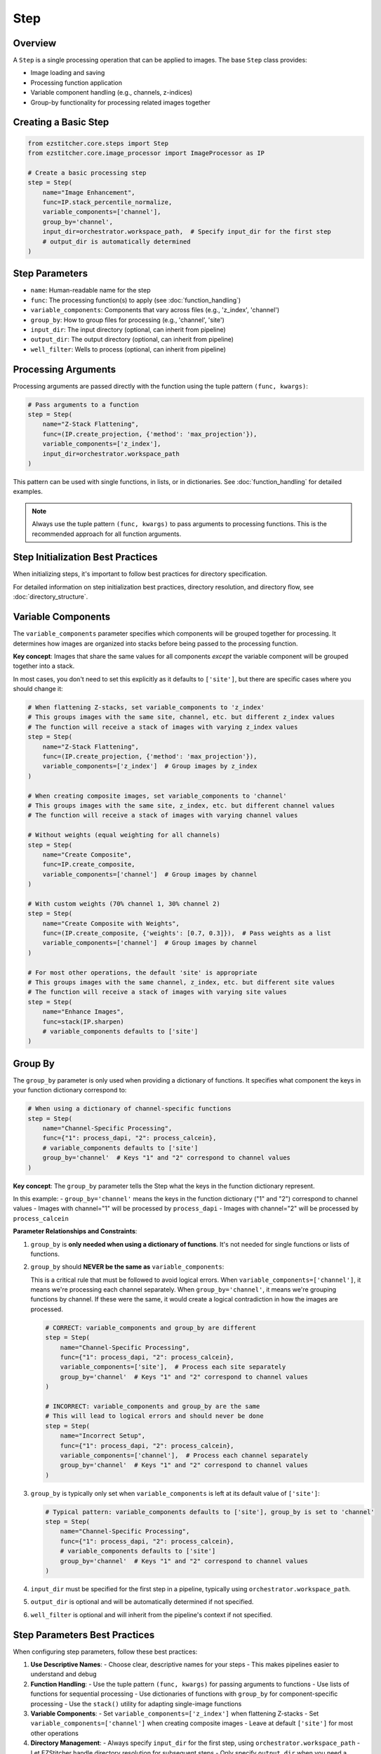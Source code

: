 ====
Step
====

Overview
-------

A ``Step`` is a single processing operation that can be applied to images. The base ``Step`` class provides:

* Image loading and saving
* Processing function application
* Variable component handling (e.g., channels, z-indices)
* Group-by functionality for processing related images together

Creating a Basic Step
-------------------

.. code-block:: python

    from ezstitcher.core.steps import Step
    from ezstitcher.core.image_processor import ImageProcessor as IP

    # Create a basic processing step
    step = Step(
        name="Image Enhancement",
        func=IP.stack_percentile_normalize,
        variable_components=['channel'],
        group_by='channel',
        input_dir=orchestrator.workspace_path,  # Specify input_dir for the first step
        # output_dir is automatically determined
    )

Step Parameters
-------------

* ``name``: Human-readable name for the step
* ``func``: The processing function(s) to apply (see :doc:`function_handling`)
* ``variable_components``: Components that vary across files (e.g., 'z_index', 'channel')
* ``group_by``: How to group files for processing (e.g., 'channel', 'site')
* ``input_dir``: The input directory (optional, can inherit from pipeline)
* ``output_dir``: The output directory (optional, can inherit from pipeline)
* ``well_filter``: Wells to process (optional, can inherit from pipeline)

Processing Arguments
------------------

Processing arguments are passed directly with the function using the tuple pattern ``(func, kwargs)``:

.. code-block:: python

    # Pass arguments to a function
    step = Step(
        name="Z-Stack Flattening",
        func=(IP.create_projection, {'method': 'max_projection'}),
        variable_components=['z_index'],
        input_dir=orchestrator.workspace_path
    )

This pattern can be used with single functions, in lists, or in dictionaries. See :doc:`function_handling` for detailed examples.

.. note::
   Always use the tuple pattern ``(func, kwargs)`` to pass arguments to processing functions.
   This is the recommended approach for all function arguments.

Step Initialization Best Practices
--------------------------------

When initializing steps, it's important to follow best practices for directory specification.

For detailed information on step initialization best practices, directory resolution, and directory flow, see :doc:`directory_structure`.

Variable Components
-----------------

The ``variable_components`` parameter specifies which components will be grouped together for processing. It determines how images are organized into stacks before being passed to the processing function.

**Key concept**: Images that share the same values for all components *except* the variable component will be grouped together into a stack.

In most cases, you don't need to set this explicitly as it defaults to ``['site']``, but there are specific cases where you should change it:

.. code-block:: python

    # When flattening Z-stacks, set variable_components to 'z_index'
    # This groups images with the same site, channel, etc. but different z_index values
    # The function will receive a stack of images with varying z_index values
    step = Step(
        name="Z-Stack Flattening",
        func=(IP.create_projection, {'method': 'max_projection'}),
        variable_components=['z_index']  # Group images by z_index
    )

    # When creating composite images, set variable_components to 'channel'
    # This groups images with the same site, z_index, etc. but different channel values
    # The function will receive a stack of images with varying channel values

    # Without weights (equal weighting for all channels)
    step = Step(
        name="Create Composite",
        func=IP.create_composite,
        variable_components=['channel']  # Group images by channel
    )

    # With custom weights (70% channel 1, 30% channel 2)
    step = Step(
        name="Create Composite with Weights",
        func=(IP.create_composite, {'weights': [0.7, 0.3]}),  # Pass weights as a list
        variable_components=['channel']  # Group images by channel
    )

    # For most other operations, the default 'site' is appropriate
    # This groups images with the same channel, z_index, etc. but different site values
    # The function will receive a stack of images with varying site values
    step = Step(
        name="Enhance Images",
        func=stack(IP.sharpen)
        # variable_components defaults to ['site']
    )

Group By
-------

The ``group_by`` parameter is only used when providing a dictionary of functions. It specifies what component the keys in your function dictionary correspond to:

.. code-block:: python

    # When using a dictionary of channel-specific functions
    step = Step(
        name="Channel-Specific Processing",
        func={"1": process_dapi, "2": process_calcein},
        # variable_components defaults to ['site']
        group_by='channel'  # Keys "1" and "2" correspond to channel values
    )

**Key concept**: The ``group_by`` parameter tells the Step what the keys in the function dictionary represent.

In this example:
- ``group_by='channel'`` means the keys in the function dictionary ("1" and "2") correspond to channel values
- Images with channel="1" will be processed by ``process_dapi``
- Images with channel="2" will be processed by ``process_calcein``

**Parameter Relationships and Constraints**:

1. ``group_by`` is **only needed when using a dictionary of functions**. It's not needed for single functions or lists of functions.

2. ``group_by`` should **NEVER be the same as** ``variable_components``:

   This is a critical rule that must be followed to avoid logical errors. When ``variable_components=['channel']``, it means we're processing each channel separately. When ``group_by='channel'``, it means we're grouping functions by channel. If these were the same, it would create a logical contradiction in how the images are processed.

   .. code-block:: python

       # CORRECT: variable_components and group_by are different
       step = Step(
           name="Channel-Specific Processing",
           func={"1": process_dapi, "2": process_calcein},
           variable_components=['site'],  # Process each site separately
           group_by='channel'  # Keys "1" and "2" correspond to channel values
       )

       # INCORRECT: variable_components and group_by are the same
       # This will lead to logical errors and should never be done
       step = Step(
           name="Incorrect Setup",
           func={"1": process_dapi, "2": process_calcein},
           variable_components=['channel'],  # Process each channel separately
           group_by='channel'  # Keys "1" and "2" correspond to channel values
       )

3. ``group_by`` is typically only set when ``variable_components`` is left at its default value of ``['site']``:

   .. code-block:: python

       # Typical pattern: variable_components defaults to ['site'], group_by is set to 'channel'
       step = Step(
           name="Channel-Specific Processing",
           func={"1": process_dapi, "2": process_calcein},
           # variable_components defaults to ['site']
           group_by='channel'  # Keys "1" and "2" correspond to channel values
       )

4. ``input_dir`` must be specified for the first step in a pipeline, typically using ``orchestrator.workspace_path``.

5. ``output_dir`` is optional and will be automatically determined if not specified.

6. ``well_filter`` is optional and will inherit from the pipeline's context if not specified.

Step Parameters Best Practices
----------------------------

When configuring step parameters, follow these best practices:

1. **Use Descriptive Names**:
   - Choose clear, descriptive names for your steps
   - This makes pipelines easier to understand and debug

2. **Function Handling**:
   - Use the tuple pattern ``(func, kwargs)`` for passing arguments to functions
   - Use lists of functions for sequential processing
   - Use dictionaries of functions with ``group_by`` for component-specific processing
   - Use the ``stack()`` utility for adapting single-image functions

3. **Variable Components**:
   - Set ``variable_components=['z_index']`` when flattening Z-stacks
   - Set ``variable_components=['channel']`` when creating composite images
   - Leave at default ``['site']`` for most other operations

4. **Directory Management**:
   - Always specify ``input_dir`` for the first step, using ``orchestrator.workspace_path``
   - Let EZStitcher handle directory resolution for subsequent steps
   - Only specify ``output_dir`` when you need a specific directory structure

5. **Parameter Validation**:
   - Ensure ``group_by`` is never the same as ``variable_components``
   - Only use ``group_by`` with dictionary functions
   - Verify that all required parameters are specified
